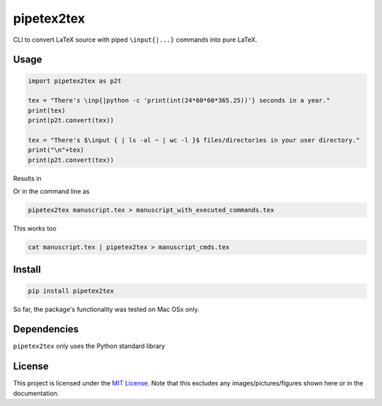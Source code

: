 pipetex2tex
===========

CLI to convert LaTeX source with piped ``\input{|...}`` commands into
pure LaTeX.

Usage
-----

.. code:: python

   import pipetex2tex as p2t

   tex = "There's \inp{|python -c 'print(int(24*60*60*365.25))'} seconds in a year."
   print(tex)
   print(p2t.convert(tex))

   tex = "There's $\input { | ls -al ~ | wc -l }$ files/directories in your user directory."
   print("\n"+tex)
   print(p2t.convert(tex))

Results in

Or in the command line as

.. code:: bash

   pipetex2tex manuscript.tex > manuscript_with_executed_commands.tex

This works too

.. code:: bash

   cat manuscript.tex | pipetex2tex > manuscript_cmds.tex

Install
-------

.. code:: bash

   pip install pipetex2tex

So far, the package's functionality was tested on Mac OSx only.

Dependencies
------------

``pipetex2tex`` only uses the Python standard library

License
-------

This project is licensed under the `MIT
License <https://github.com/benmaier/pipetex2tex/blob/main/LICENSE>`__.
Note that this excludes any images/pictures/figures shown here or in the
documentation.
